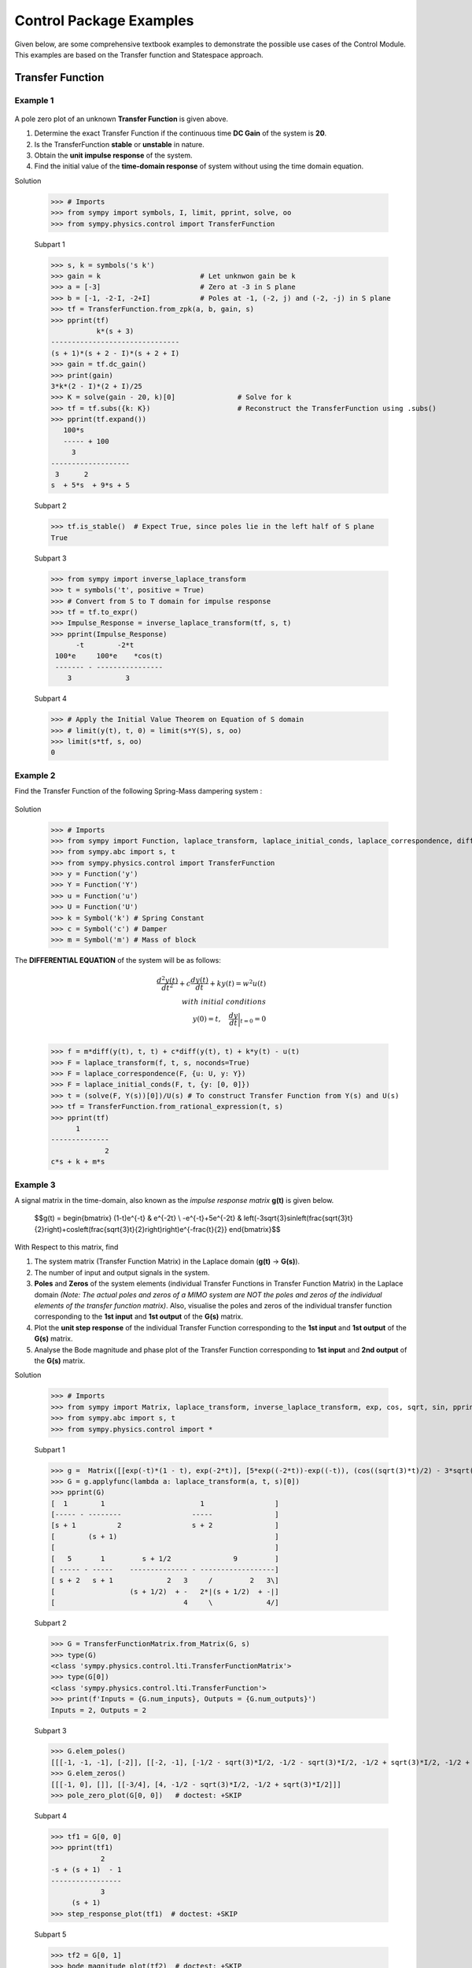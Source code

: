 .. _control_problems-physics:

=============================================
Control Package Examples
=============================================

Given below, are some comprehensive textbook examples to demonstrate the possible use cases
of the Control Module. This examples are based on the Transfer function and
Statespace approach.

Transfer Function
-----------------

Example 1
^^^^^^^^^

        .. image:: Control_Problems_Q1.svg

A pole zero plot of an unknown **Transfer Function** is given above.

1. Determine the exact Transfer Function if the continuous time **DC Gain** of the system is **20**.
2. Is the TransferFunction **stable** or **unstable** in nature.
3. Obtain the **unit impulse response** of the system.
4. Find the initial value of the **time-domain response** of system without using the time domain equation.

Solution

    >>> # Imports
    >>> from sympy import symbols, I, limit, pprint, solve, oo
    >>> from sympy.physics.control import TransferFunction

    Subpart 1

    >>> s, k = symbols('s k')
    >>> gain = k                        # Let unknwon gain be k
    >>> a = [-3]                        # Zero at -3 in S plane
    >>> b = [-1, -2-I, -2+I]            # Poles at -1, (-2, j) and (-2, -j) in S plane
    >>> tf = TransferFunction.from_zpk(a, b, gain, s)
    >>> pprint(tf)
               k*(s + 3)
    -------------------------------
    (s + 1)*(s + 2 - I)*(s + 2 + I)
    >>> gain = tf.dc_gain()
    >>> print(gain)
    3*k*(2 - I)*(2 + I)/25
    >>> K = solve(gain - 20, k)[0]               # Solve for k
    >>> tf = tf.subs({k: K})                     # Reconstruct the TransferFunction using .subs()
    >>> pprint(tf.expand())
       100*s
       ----- + 100
         3
    -------------------
     3      2
    s  + 5*s  + 9*s + 5

    Subpart 2

    >>> tf.is_stable()  # Expect True, since poles lie in the left half of S plane
    True

    Subpart 3

    >>> from sympy import inverse_laplace_transform
    >>> t = symbols('t', positive = True)
    >>> # Convert from S to T domain for impulse response
    >>> tf = tf.to_expr()
    >>> Impulse_Response = inverse_laplace_transform(tf, s, t)
    >>> pprint(Impulse_Response)
          -t        -2*t
     100*e     100*e    *cos(t)
     ------- - ----------------
        3             3

    Subpart 4

    >>> # Apply the Initial Value Theorem on Equation of S domain
    >>> # limit(y(t), t, 0) = limit(s*Y(S), s, oo)
    >>> limit(s*tf, s, oo)
    0

Example 2
^^^^^^^^^

Find the Transfer Function of the following Spring-Mass dampering system :

        .. image:: Control_Problems_Q2.svg


Solution

    >>> # Imports
    >>> from sympy import Function, laplace_transform, laplace_initial_conds, laplace_correspondence, diff, Symbol, solve
    >>> from sympy.abc import s, t
    >>> from sympy.physics.control import TransferFunction
    >>> y = Function('y')
    >>> Y = Function('Y')
    >>> u = Function('u')
    >>> U = Function('U')
    >>> k = Symbol('k') # Spring Constant
    >>> c = Symbol('c') # Damper
    >>> m = Symbol('m') # Mass of block

The **DIFFERENTIAL EQUATION** of the system will be as follows:

        .. math::

            \frac{{d^2y(t)}}{{dt^2}} + c\frac{{dy(t)}}{{dt}} + ky(t) = w^2u(t) \\\\
            with \ initial \ conditions \\
            y(0) = t,\quad\frac{{dy}}{{dt}}\bigg|_{t=0} = 0\\

    >>> f = m*diff(y(t), t, t) + c*diff(y(t), t) + k*y(t) - u(t)
    >>> F = laplace_transform(f, t, s, noconds=True)
    >>> F = laplace_correspondence(F, {u: U, y: Y})
    >>> F = laplace_initial_conds(F, t, {y: [0, 0]})
    >>> t = (solve(F, Y(s))[0])/U(s) # To construct Transfer Function from Y(s) and U(s)
    >>> tf = TransferFunction.from_rational_expression(t, s)
    >>> pprint(tf)
          1
    --------------
                 2
    c*s + k + m*s

Example 3
^^^^^^^^^

A signal matrix in the time-domain, also known as the *impulse response matrix* **g(t)** is given below.

        $$g(t) = \begin{bmatrix}
        (1-t)e^{-t} & e^{-2t} \\
        -e^{-t}+5e^{-2t} & \left(-3\sqrt{3}\sin\left(\frac{\sqrt{3}t}{2}\right)+\cos\left(\frac{\sqrt{3}t}{2}\right)\right)e^{-\frac{t}{2}}
        \end{bmatrix}$$


With Respect to this matrix, find

1. The system matrix (Transfer Function Matrix) in the Laplace domain (**g(t)** → **G(s)**).
2. The number of input and output signals in the system.
3. **Poles** and **Zeros** of the system elements (individual Transfer Functions in Transfer Function Matrix) in the Laplace domain *(Note: The actual poles and zeros of a MIMO system are NOT the poles and zeros of the individual elements of the transfer function matrix)*. Also, visualise the poles and zeros of the individual transfer function corresponding to the **1st input** and **1st output** of the **G(s)** matrix.
4. Plot the **unit step response** of the individual Transfer Function corresponding to the **1st input** and **1st output** of the **G(s)** matrix.
5. Analyse the Bode magnitude and phase plot of the Transfer Function corresponding to **1st input** and **2nd output** of the **G(s)** matrix.

Solution

    >>> # Imports
    >>> from sympy import Matrix, laplace_transform, inverse_laplace_transform, exp, cos, sqrt, sin, pprint
    >>> from sympy.abc import s, t
    >>> from sympy.physics.control import *

    Subpart 1

    >>> g =  Matrix([[exp(-t)*(1 - t), exp(-2*t)], [5*exp((-2*t))-exp((-t)), (cos((sqrt(3)*t)/2) - 3*sqrt(3)*sin((sqrt(3)*t)/2))*exp(-t/2)]])
    >>> G = g.applyfunc(lambda a: laplace_transform(a, t, s)[0])
    >>> pprint(G)
    [  1        1                       1                 ]
    [----- - --------                 -----               ]
    [s + 1          2                 s + 2               ]
    [        (s + 1)                                      ]
    [                                                     ]
    [   5       1         s + 1/2               9         ]
    [ ----- - -----    -------------- - ------------------]
    [ s + 2   s + 1             2   3     /         2   3\]
    [                  (s + 1/2)  + -   2*|(s + 1/2)  + -|]
    [                               4     \             4/]

    Subpart 2

    >>> G = TransferFunctionMatrix.from_Matrix(G, s)
    >>> type(G)
    <class 'sympy.physics.control.lti.TransferFunctionMatrix'>
    >>> type(G[0])
    <class 'sympy.physics.control.lti.TransferFunction'>
    >>> print(f'Inputs = {G.num_inputs}, Outputs = {G.num_outputs}')
    Inputs = 2, Outputs = 2

    Subpart 3

    >>> G.elem_poles()
    [[[-1, -1, -1], [-2]], [[-2, -1], [-1/2 - sqrt(3)*I/2, -1/2 - sqrt(3)*I/2, -1/2 + sqrt(3)*I/2, -1/2 + sqrt(3)*I/2]]]
    >>> G.elem_zeros()
    [[[-1, 0], []], [[-3/4], [4, -1/2 - sqrt(3)*I/2, -1/2 + sqrt(3)*I/2]]]
    >>> pole_zero_plot(G[0, 0])   # doctest: +SKIP

    .. plot:: tutorials/physics/generate_plots.py q3_3

    Subpart 4

    >>> tf1 = G[0, 0]
    >>> pprint(tf1)
                2
    -s + (s + 1)  - 1
    -----------------
                3
         (s + 1)
    >>> step_response_plot(tf1)  # doctest: +SKIP

    .. plot:: tutorials/physics/generate_plots.py q3_4

    Subpart 5

    >>> tf2 = G[0, 1]
    >>> bode_magnitude_plot(tf2)  # doctest: +SKIP

    .. plot:: tutorials/physics/generate_plots.py q3_5_1

    >>> bode_phase_plot(tf2)  # doctest: +SKIP

    .. plot:: tutorials/physics/generate_plots.py q3_5_2



Example 4
^^^^^^^^^

1. A system is designed by arranging **P(s)** and **C(s)** in a series configuration *(Values of P(s) and C(s) are provided below)*. Compute the equivalent system matrix, when the order of blocks is reversed *(i.e. C(s) then P(s))*.

        $$P(s) = \begin{bmatrix}
        \frac{1}{s} & \frac{2}{s+2} \\
        0 & 3
        \end{bmatrix}$$

        $$C(s) = \begin{bmatrix}
        1 & 1 \\
        2 & 2
        \end{bmatrix}$$

2. Also, find the **equivalent closed-loop system** *(or the ratio v/u from the block diagram given below)* for the system (negative-feedback loop) having **C(s)** as the **controller** and **P(s)** as **plant** *(Refer to the block diagram given below)*.

        .. image:: Control_Problems_Q4.svg

Solution

    >>> # Imports
    >>> from sympy import Matrix, pprint
    >>> from sympy.abc import s, t
    >>> from sympy.physics.control import *

    Subpart 1

    >>> P_mat = Matrix([[1/s, 2/(2+s)], [0, 3]])
    >>> C_mat = Matrix([[1, 1], [2, 2]])
    >>> P = TransferFunctionMatrix.from_Matrix(P_mat, var=s)
    >>> C = TransferFunctionMatrix.from_Matrix(C_mat, var=s)
    >>> # Series equivalent, considering (Input)→[P]→[C]→(Output). Note that order of matrix multiplication is opposite to the order in which the elements are arranged.
    >>> pprint(C*P)
    [1  1]    [1    2  ]
    [-  -]    [-  -----]
    [1  1]    [s  s + 2]
    [    ]   *[        ]
    [2  2]    [0    3  ]
    [-  -]    [-    -  ]
    [1  1]{t} [1    1  ]{t}
    >>> # Series equivalent, considering (Input)→[C]→[P]→(Output).
    >>> pprint(P*C)
    [1    2  ]    [1  1]
    [-  -----]    [-  -]
    [s  s + 2]    [1  1]
    [        ]   *[    ]
    [0    3  ]    [2  2]
    [-    -  ]    [-  -]
    [1    1  ]{t} [1  1]{t}
    >>> pprint((C*P).doit())
    [1  3*s + 8 ]
    [-  ------- ]
    [s   s + 2  ]
    [           ]
    [2  6*s + 16]
    [-  --------]
    [s   s + 2  ]{t}
    >>> pprint((P*C).doit())
    [ 5*s + 2    5*s + 2 ]
    [---------  ---------]
    [s*(s + 2)  s*(s + 2)]
    [                    ]
    [    6          6    ]
    [    -          -    ]
    [    1          1    ]{t}

    Subpart 2

    >>> tfm_feedback = MIMOFeedback(P, C, sign=-1)
    >>> pprint(tfm_feedback.doit())  # ((I + P*C)**-1)*P
    [   7*s + 14          -s - 6     ]
    [---------------  ---------------]
    [   2                2           ]
    [7*s  + 19*s + 2  7*s  + 19*s + 2]
    [                                ]
    [                    2           ]
    [   -6*s - 12     3*s  + 9*s + 6 ]
    [---------------  ---------------]
    [   2                2           ]
    [7*s  + 19*s + 2  7*s  + 19*s + 2]{t}



Example 5
^^^^^^^^^

        .. image:: Control_Problems_Q5.svg

Given,

        .. math::
            G1 &= \frac{1}{10 + s}\\\\

            G2 &= \frac{1}{1 + s}\\\\

            G3 &= \frac{1 + s^2}{4 + 4s + s^2}\\\\

            G4 &= \frac{1 + s}{6 + s}\\\\

            H1 &= \frac{1 + s}{2 + s}\\\\

            H2 &= \frac{2 \cdot (6 + s)}{1 + s}\\\\

            H3 &= 1\\

Where $s$ is the variable of the transfer function (in Laplace Domain).

Find

1. The equivalent Transfer Function representing the system given above.
2. Pole-Zero plot of the system.


Solution

    >>> from sympy.abc import s
    >>> from sympy.physics.control import *
    >>> G1 = TransferFunction(1, 10 + s, s)
    >>> G2 = TransferFunction(1, 1 + s, s)
    >>> G3 = TransferFunction(1 + s**2, 4 + 4*s + s**2, s)
    >>> G4 = TransferFunction(1 + s, 6 + s, s)
    >>> H1 = TransferFunction(1 + s, 2 + s, s)
    >>> H2 = TransferFunction(2*(6 + s), 1 + s, s)
    >>> H3 = TransferFunction(1, 1, s)
    >>> sys1 = Series(G3, G4)
    >>> sys2 = Feedback(sys1, H1, 1).doit()
    >>> sys3 = Series(G2, sys2)
    >>> sys4 = Feedback(sys3, H2).doit()
    >>> sys5 = Series(G1, sys4)
    >>> sys6 = Feedback(sys5, H3)
    >>> sys6  # Final unevaluated Feedback object
    Feedback(Series(TransferFunction(1, s + 10, s), TransferFunction((s + 1)**3*(s + 2)*(s + 6)**2*(s**2 + 1)*(-(s + 1)**2*(s**2 + 1) + (s + 2)*(s + 6)*(s**2 + 4*s + 4))*(s**2 + 4*s + 4)**2, (s + 1)*(s + 6)*(-(s + 1)**2*(s**2 + 1) + (s + 2)*(s + 6)*(s**2 + 4*s + 4))*((s + 1)**2*(s + 6)*(-(s + 1)**2*(s**2 + 1) + (s + 2)*(s + 6)*(s**2 + 4*s + 4))*(s**2 + 4*s + 4) + (s + 1)*(s + 2)*(s + 6)*(2*s + 12)*(s**2 + 1)*(s**2 + 4*s + 4))*(s**2 + 4*s + 4), s)), TransferFunction(1, 1, s), -1)
    >>> sys6.doit()  # Reducing to TransferFunction form without simplification
    TransferFunction((s + 1)**4*(s + 2)*(s + 6)**3*(s + 10)*(s**2 + 1)*(-(s + 1)**2*(s**2 + 1) + (s + 2)*(s + 6)*(s**2 + 4*s + 4))**2*((s + 1)**2*(s + 6)*(-(s + 1)**2*(s**2 + 1) + (s + 2)*(s + 6)*(s**2 + 4*s + 4))*(s**2 + 4*s + 4) + (s + 1)*(s + 2)*(s + 6)*(2*s + 12)*(s**2 + 1)*(s**2 + 4*s + 4))*(s**2 + 4*s + 4)**3, (s + 1)*(s + 6)*(s + 10)*(-(s + 1)**2*(s**2 + 1) + (s + 2)*(s + 6)*(s**2 + 4*s + 4))*((s + 1)**2*(s + 6)*(-(s + 1)**2*(s**2 + 1) + (s + 2)*(s + 6)*(s**2 + 4*s + 4))*(s**2 + 4*s + 4) + (s + 1)*(s + 2)*(s + 6)*(2*s + 12)*(s**2 + 1)*(s**2 + 4*s + 4))*((s + 1)**3*(s + 2)*(s + 6)**2*(s**2 + 1)*(-(s + 1)**2*(s**2 + 1) + (s + 2)*(s + 6)*(s**2 + 4*s + 4))*(s**2 + 4*s + 4)**2 + (s + 1)*(s + 6)*(s + 10)*(-(s + 1)**2*(s**2 + 1) + (s + 2)*(s + 6)*(s**2 + 4*s + 4))*((s + 1)**2*(s + 6)*(-(s + 1)**2*(s**2 + 1) + (s + 2)*(s + 6)*(s**2 + 4*s + 4))*(s**2 + 4*s + 4) + (s + 1)*(s + 2)*(s + 6)*(2*s + 12)*(s**2 + 1)*(s**2 + 4*s + 4))*(s**2 + 4*s + 4))*(s**2 + 4*s + 4), s)
    >>> sys6 = sys6.doit(cancel=True, expand=True)  # Simplified TransferFunction form
    >>> sys6
    TransferFunction(s**4 + 3*s**3 + 3*s**2 + 3*s + 2, 12*s**5 + 193*s**4 + 873*s**3 + 1644*s**2 + 1484*s + 712, s)
    >>> pole_zero_plot(sys6)  # doctest: +SKIP

    .. plot:: tutorials/physics/generate_plots.py q5



References
^^^^^^^^^^
1. `testbook.com <https://testbook.com/objective-questions/mcq-on-transfer-function--5eea6a1039140f30f369e952>`_
2. `www.vssut.ac.in <https://www.vssut.ac.in/lecture_notes/lecture1423904331.pdf>`_


Statespace approach
-------------------

The state-space approach is a powerful method used to model and analyze systems in control
theory. Instead of focusing solely on the input-output relationships like the transfer function
approach, the state-space approach represents systems as a set of first-order differential
equations.

The state-space representation of a system can be written as:

        .. math::

            \dot{x}(t) = A x(t) + B u(t) \\
            y(t) = C x(t) + D u(t)


Where :math:`x(t)` is the state vector, :math:`u(t)` is the input vector, :math:`y(t)` is the output vector,
:math:`A`, :math:`B`, :math:`C`, and :math:`D` are matrices that define the system dynamics.

Below are some examples to demonstrate the use of StateSpace in SymPy.


Example 6
^^^^^^^^^

        .. image:: Control_Problems_Q6.svg
           :align: center

In a series RLC circuit, we have a resistor :math:`R`, an inductor :math:`L`, and a capacitor :math:`C`
connected in series with an input voltage :math:`v_{in}(t)`. The state variables are the current through
the inductor :math:`i(t)` and the voltage across the capacitor :math:`v_C(t)`.

Applying **Kirchhoff's Voltage Law** (KVL) around the loop in the above diagram gives:

        .. math::

            v_{in}(t) = R \cdot i(t) + L \frac{di(t)}{dt} +  V_C(t)

Where: :math:`v_{in}(t)` is the input voltage, :math:`i(t)` is the current through the inductor and
:math:`v_C(t)` is the voltage across the capacitor.

This equation relates the input voltage to the elements of the RLC circuit.

**Capacitor Voltage Equation**

The voltage across the capacitor can be related to the current by:

        .. math::

            V_C(t) = \frac{1}{C} \int i(t) \, dt

Taking the time derivative of both sides, we obtain the rate of change of the capacitor voltage:

        .. math::

            \dot{v}_C(t) = \frac{d v_C(t)}{dt} = \frac{i(t)}{C}

This equation shows that the rate of change of the capacitor voltage is proportional to the current through the circuit.

From the KVL equation, solving for the derivative of the current gives:

        .. math::

            \frac{di(t)}{dt} = -\frac{R}{L} i(t) - \frac{1}{L} v_C(t) + \frac{1}{L} v_{in}(t)

This is the first-order differential equation that describes the rate of change of the current in terms of the circuit's components and input voltage.

The state-space representation expresses the system in terms of state variables, which are typically the variables that describe the energy stored in the circuit elements (such as current and voltage).

We define the state vector `X(t)` as:

        .. math::

            X(t) = \begin{bmatrix} x_1(t) \\ x_2(t) \end{bmatrix} = \begin{bmatrix} i(t) \\ v_C(t) \end{bmatrix}

Here `x_1(t) = i(t)` is the current through the inductor and `x_2(t) = v_C(t)` is the voltage across the capacitor.

The input vector `U(t)` is the input voltage:

        .. math::

            U(t) = v_{in}(t)

The system of differential equations in terms of the state variables becomes:

1. The derivative of the current:

        .. math::

            \dot{x}_1(t) = -\frac{R}{L} x_1(t) - \frac{1}{L} x_2(t) + \frac{1}{L} v_{in}(t)

2. The derivative of the capacitor voltage:

        .. math::

            \dot{x}_2(t) = \frac{x_1(t)}{C}


The matrices for the series RLC circuit are:

        .. math::

            A = \begin{bmatrix}
            -\frac{R}{L} & -\frac{1}{L} \\
            \frac{1}{C} & 0
            \end{bmatrix},
            B = \begin{bmatrix}
            \frac{1}{L} \\
            0
            \end{bmatrix},
            C = \begin{bmatrix} 0 & 1 \end{bmatrix},
            D = \begin{bmatrix} 0 \end{bmatrix}


Thus, the state-space representation of the series RLC circuit is:

        .. math::

            \dot{X}(t) = \begin{bmatrix}
            -\frac{R}{L} & -\frac{1}{L} \\
            \frac{1}{C} & 0
            \end{bmatrix}
            \begin{bmatrix} x_1(t) \\ x_2(t) \end{bmatrix}
            + \begin{bmatrix}
            \frac{1}{L} \\
            0
            \end{bmatrix} V_{in}(t)

            Y(t) = \begin{bmatrix} 0 & 1 \end{bmatrix}
            \begin{bmatrix} x_1(t) \\ x_2(t) \end{bmatrix}
            + \begin{bmatrix} 0 \end{bmatrix} V_{in}(t)


The state-space representation provides a compact way of modeling
the series RLC circuit by using matrices to describe the system's
dynamics. The matrices :math:`A`, :math:`B`, :math:`C`, and :math:`D`
capture the relationships between the circuit's state variables,
input, and output. This representation is particularly useful for
analyzing the system's behavior in the time domain and for designing
control systems.

Solution

    >>> from sympy import Matrix, symbols, pprint
    >>> from sympy.physics.control import *
    >>> R, L, C = symbols('R L C')
    >>> A = Matrix([[-R/L, -1/L], [1/C, 0]])
    >>> B = Matrix([[1/L], [0]])
    >>> C = Matrix([[0, 1]])
    >>> D = Matrix([[0]])
    >>> ss = StateSpace(A, B, C, D)
    >>> ss
    StateSpace(Matrix([
    [-R/L, -1/L],
    [ 1/C,    0]]), Matrix([
    [1/L],
    [  0]]), Matrix([[0, 1]]), Matrix([[0]]))

    We can convert the StateSpace to TransferFunction by rewrite method.

    >>> tf = ss.rewrite(TransferFunction)[0][0]
    >>> tf
    TransferFunction(1, C*L*s**2 + C*R*s + 1, s)


Example 7
^^^^^^^^^

        .. image:: Control_Problems_Q7.svg
           :align: center

Obtain the state model for a system represented by an electrical
system as shown in figure

The system is modeled with two state variables,
`x_1(t)` and `x_2(t)`, which are related to the physical voltages at the nodes
`v_1(t)` and `v_2(t)` respectively.

Let the two state variables be defined as:

        .. math::

           v_1(t) = x_1(t)

           v_2(t) = x_2(t)

The governing equations are derived by applying Kirchhoff's Current Law (KCL) at the nodes `v_1(t)` and `v_2(t)`.

Applying KCL at node `v_1(t)`:

        .. math::

           \frac{v_1(t) - u(t)}{R} + C \frac{d v_1(t)}{dt} + \frac{v_1(t) - v_2(t)}{R} = 0

Substituting the state variables:

        .. math::

           \frac{x_1(t) - u(t)}{R} + C \frac{dx_1(t)}{dt} + \frac{x_1(t) - x_2(t)}{R} = 0

Simplifying:

        .. math::

           C \dot{x_1}(t) = -\frac{2x_1(t)}{R} + \frac{x_2(t)}{R} + \frac{u(t)}{R}

Thus, the state equation for `x_1(t)` becomes:

        .. math::

           \dot{x_1}(t) = -\frac{2x_1(t)}{RC} + \frac{x_2(t)}{RC} + \frac{u(t)}{RC}


Applying KCL at node `v_2(t)`:

        .. math::

            C \frac{d v_2(t)}{dt} + \frac{v_2(t) - v_1(t)}{R} = 0

Substituting the state variables:

        .. math::

           C \frac{d x_2(t)}{dt} + \frac{x_2(t) - x_1(t)}{R} = 0

Simplifying:

        .. math::

           C \dot{x_2}(t) = \frac{x_1(t)}{R} - \frac{x_2(t)}{R}

Thus, the state equation for `x_2(t)` becomes:

        .. math::

           \dot{x_2}(t) = \frac{x_1(t)}{RC} - \frac{x_2(t)}{RC}

The state-space representation is given by the following matrix equation:

        .. math::

           \begin{bmatrix}
           \dot{x_1}(t) \\
           \dot{x_2}(t)
           \end{bmatrix}
           =
           \begin{bmatrix}
           -\frac{2}{RC} & \frac{1}{RC} \\
           \frac{1}{RC} & -\frac{1}{RC}
           \end{bmatrix}
           \begin{bmatrix}
           x_1(t) \\
           x_2(t)
           \end{bmatrix}
           +
           \begin{bmatrix}
           \frac{1}{RC} \\
           0
           \end{bmatrix}
           u(t)

The output of the circuit is defined as:

        .. math::

           y(t) = v_2(t) = x_2(t)

Thus, the output equation can be written as:

        .. math::

           y(t) = \begin{bmatrix} 0 & 1 \end{bmatrix}
           \begin{bmatrix}
           x_1(t) \\
           x_2(t)
           \end{bmatrix}


Solution

    >>> from sympy import symbols, Matrix
    >>> from sympy.physics.control import *
    >>> R, C = symbols('R C')
    >>> A = Matrix([[-2/(R*C), 1/(R*C)], [1/(R*C), -1/(R*C)]])
    >>> B = Matrix([[1/(R*C)], [0]])
    >>> C = Matrix([[0, 1]])
    >>> ss = StateSpace(A, B, C)
    >>> ss
    StateSpace(Matrix([
    [-2/(C*R),  1/(C*R)],
    [ 1/(C*R), -1/(C*R)]]), Matrix([
    [1/(C*R)],
    [      0]]), Matrix([[0, 1]]), Matrix([[0]]))


References
^^^^^^^^^^
1. `bmsce.ac.in <https://bmsce.ac.in/Content/TE/STATE_SPACE_ANALYSIS.pdf>`_
